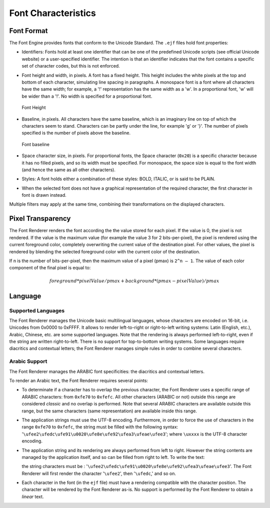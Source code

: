 

====================
Font Characteristics
====================

Font Format
===========

The Font Engine provides fonts that conform to the Unicode
Standard. The ``.ejf`` files hold font properties:

-  Identifiers: Fonts hold at least one identifier that can be one of
   the predefined Unicode scripts (see official Unicode website) or a user-specified identifier.
   The intention is that an identifier indicates that the font contains
   a specific set of character codes, but this is not enforced.

-  Font height and width, in pixels. A font has a fixed height. This
   height includes the white pixels at the top and bottom of each
   character, simulating line spacing in paragraphs. A monospace font is
   a font where all characters have the same width; for example, a '!'
   representation has the same width as a 'w'. In a proportional font,
   'w' will be wider than a '!'. No width is specified for a
   proportional font.

   .. figure:: images/font-height.*
      :alt: Font Height
      :height: 2cm
      :align: center

      Font Height

-  Baseline, in pixels. All characters have the same baseline, which is
   an imaginary line on top of which the characters seem to stand.
   Characters can be partly under the line, for example 'g' or '}'. The
   number of pixels specified is the number of pixels above the
   baseline.

   .. figure:: images/font-baseline.*
      :alt: Font baseline
      :height: 2cm
      :align: center

      Font baseline

-  Space character size, in pixels. For proportional fonts, the Space
   character (``0x20``) is a specific character because it has no filled
   pixels, and so its width must be specified. For monospace, the space
   size is equal to the font width (and hence the same as all other
   characters).

-  Styles: A font holds either a combination of these styles: BOLD,
   ITALIC, or is said to be PLAIN.

-  When the selected font does not have a graphical representation of
   the required character, the first character in font is drawn instead. 

Multiple filters may apply at the same time, combining their
transformations on the displayed characters.

Pixel Transparency
==================

The Font Renderer renders the font according the the value stored for each
pixel. If the value is 0, the pixel is not rendered. If the value is the
maximum value (for example the value 3 for 2 bits-per-pixel), the pixel
is rendered using the current foreground color, completely overwriting
the current value of the destination pixel. For other values, the pixel
is rendered by blending the selected foreground color with the current
color of the destination.

If n is the number of bits-per-pixel, then the maximum value of a pixel
(pmax) is ``2^n – 1``. The value of each color component of the final pixel
is equal to:

.. math::

   foreground * pixelValue / pmax + background * (pmax - pixelValue) / pmax

Language
========

Supported Languages
-------------------

The Font Renderer manages the Unicode basic multilingual languages, whose characters are encoded on 16-bit, i.e. Unicodes from 0x0000 to 0xFFFF. It allows to render left-to-right or right-to-left writing systems: Latin (English, etc.), Arabic, Chinese, etc. are some supported languages. Note that the rendering is always performed left-to-right, even if the string are written right-to-left. There is no support for top-to-bottom writing systems. Some languages require diacritics and contextual letters; the Font Renderer manages simple rules in order to combine several characters.

Arabic Support
--------------

The Font Renderer manages the ARABIC font specificities: the diacritics and contextual letters. 

To render an Arabic text, the Font Renderer requires several points:

-  To determinate if a character has to overlap the previous character,
   the Font Renderer uses a specific range of ARABIC characters: from
   ``0xfe70`` to ``0xfefc``. All other characters (ARABIC or not)
   outside this range are considered *classic* and no overlap is
   performed. Note that several ARABIC characters are available outside
   this range, but the same characters (same representation) are
   available inside this range.

-  The application strings must use the UTF-8 encoding. Furthermore, in
   order to force the use of characters in the range ``0xfe70`` to
   ``0xfefc``, the string must be filled with the following syntax:
   '``\ufee2\ufedc\ufe91\u0020\ufe8e\ufe92\ufea3\ufeae\ufee3``'; where
   ``\uxxxx`` is the UTF-8 character encoding.

-  The application string and its rendering are always performed from
   left to right. However the string contents are managed by the
   application itself, and so can be filled from right to left. To write
   the text: 

   .. image:: images/arabic.png
      :width: 120px

   the string characters must be :
   '``\ufee2\ufedc\ufe91\u0020\ufe8e\ufe92\ufea3\ufeae\ufee3``'. The
   Font Renderer will first render the character '``\ufee2``', then
   '``\ufedc``,' and so on.

-  Each character in the font (in the ``ejf`` file) must have a
   rendering compatible with the character position. The character will
   be rendered by the Font Renderer as-is. No support is performed by the
   Font Renderer to obtain a *linear* text.

..
   | Copyright 2008-2024, MicroEJ Corp. Content in this space is free 
   for read and redistribute. Except if otherwise stated, modification 
   is subject to MicroEJ Corp prior approval.
   | MicroEJ is a trademark of MicroEJ Corp. All other trademarks and 
   copyrights are the property of their respective owners.
